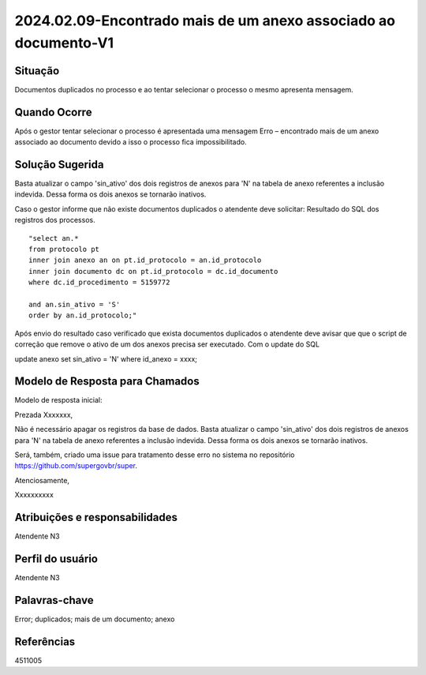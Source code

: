 2024.02.09-Encontrado mais de um anexo associado ao documento-V1
=================================================================

Situação  
~~~~~~~~

Documentos duplicados no processo e ao tentar selecionar o processo o mesmo apresenta mensagem.


Quando Ocorre
~~~~~~~~~~~~~~

Após o gestor tentar selecionar o processo é apresentada uma mensagem Erro – encontrado mais de um anexo associado ao documento devido a isso o processo fica impossibilitado.

Solução Sugerida
~~~~~~~~~~~~~~~~

Basta atualizar o campo 'sin_ativo' dos dois registros de anexos para 'N' na tabela de anexo referentes a inclusão indevida. Dessa forma os dois anexos se tornarão inativos. 

Caso o gestor informe que não existe documentos duplicados o atendente deve solicitar: Resultado do SQL dos registros dos processos.

::

  "select an.* 
  from protocolo pt  
  inner join anexo an on pt.id_protocolo = an.id_protocolo  
  inner join documento dc on pt.id_protocolo = dc.id_documento  
  where dc.id_procedimento = 5159772 

  and an.sin_ativo = 'S' 
  order by an.id_protocolo;" 

Após envio do resultado caso verificado que exista documentos duplicados  
o atendente deve avisar que que o script de correção que remove o ativo de um dos anexos precisa ser executado. Com o update do SQL 
 
update anexo set sin_ativo = 'N' where id_anexo = xxxx;   

Modelo de Resposta para Chamados  
~~~~~~~~~~~~~~~~~~~~~~~~~~~~~~~~

Modelo de resposta inicial: 

Prezada Xxxxxxx, 

Não é necessário apagar os registros da base de dados. Basta atualizar o campo 'sin_ativo' dos dois registros de anexos para 'N' na tabela de anexo referentes a inclusão indevida. Dessa forma os dois anexos se tornarão inativos. 

Será, também, criado uma issue para tratamento desse erro no sistema no repositório https://github.com/supergovbr/super. 

Atenciosamente, 

Xxxxxxxxxx 


Atribuições e responsabilidades  
~~~~~~~~~~~~~~~~~~~~~~~~~~~~~~~~

Atendente N3   

Perfil do usuário  
~~~~~~~~~~~~~~~~~~

Atendente N3 


Palavras-chave  
~~~~~~~~~~~~~~

Error; duplicados; mais de um documento; anexo 


Referências  
~~~~~~~~~~~~

4511005 